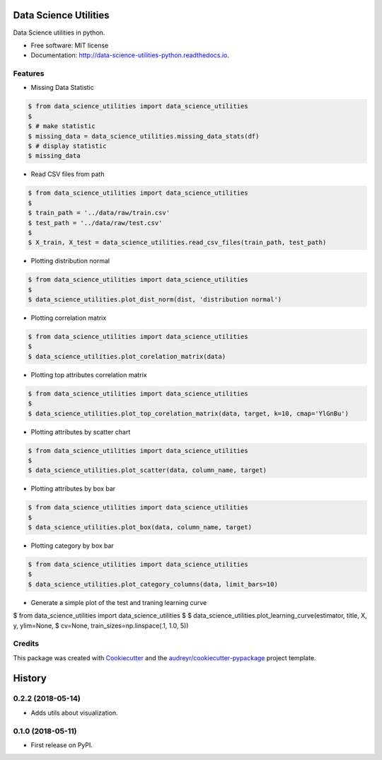 ======================
Data Science Utilities
======================


.. image:: https://img.shields.io/pypi/v/data_science_utilities.svg
        :target: https://pypi.python.org/pypi/data_science_utilities

.. image:: https://img.shields.io/travis/truocphamkhac/data_science_utilities.svg
        :target: https://travis-ci.org/truocphamkhac/data_science_utilities

.. image:: https://readthedocs.org/projects/data-science-utilities/badge/?version=latest
        :target: http://data-science-utilities-python.readthedocs.io/en/latest/?badge=latest
        :alt: Documentation Status




Data Science utilities in python.


* Free software: MIT license
* Documentation: http://data-science-utilities-python.readthedocs.io.


Features
--------

* Missing Data Statistic

.. code-block:: console

    $ from data_science_utilities import data_science_utilities
    $
    $ # make statistic
    $ missing_data = data_science_utilities.missing_data_stats(df)
    $ # display statistic
    $ missing_data


* Read CSV files from path

.. code-block:: console

    $ from data_science_utilities import data_science_utilities
    $
    $ train_path = '../data/raw/train.csv'
    $ test_path = '../data/raw/test.csv'
    $
    $ X_train, X_test = data_science_utilities.read_csv_files(train_path, test_path)


* Plotting distribution normal

.. code-block:: console

    $ from data_science_utilities import data_science_utilities
    $
    $ data_science_utilities.plot_dist_norm(dist, 'distribution normal')


* Plotting correlation matrix

.. code-block:: console

    $ from data_science_utilities import data_science_utilities
    $
    $ data_science_utilities.plot_corelation_matrix(data)


* Plotting top attributes correlation matrix

.. code-block:: console

    $ from data_science_utilities import data_science_utilities
    $
    $ data_science_utilities.plot_top_corelation_matrix(data, target, k=10, cmap='YlGnBu')


* Plotting attributes by scatter chart

.. code-block:: console

    $ from data_science_utilities import data_science_utilities
    $
    $ data_science_utilities.plot_scatter(data, column_name, target)


* Plotting attributes by box bar

.. code-block:: console

    $ from data_science_utilities import data_science_utilities
    $
    $ data_science_utilities.plot_box(data, column_name, target)


* Plotting category by box bar

.. code-block:: console

    $ from data_science_utilities import data_science_utilities
    $
    $ data_science_utilities.plot_category_columns(data, limit_bars=10)


* Generate a simple plot of the test and traning learning curve

.. code-block:: console

$ from data_science_utilities import data_science_utilities
$
$ data_science_utilities.plot_learning_curve(estimator, title, X, y, ylim=None,
$                     cv=None, train_sizes=np.linspace(.1, 1.0, 5))


Credits
-------

This package was created with Cookiecutter_ and the `audreyr/cookiecutter-pypackage`_ project template.

.. _Cookiecutter: https://github.com/audreyr/cookiecutter
.. _`audreyr/cookiecutter-pypackage`: https://github.com/audreyr/cookiecutter-pypackage


=======
History
=======

0.2.2 (2018-05-14)
------------------

* Adds utils about visualization.


0.1.0 (2018-05-11)
------------------

* First release on PyPI.


